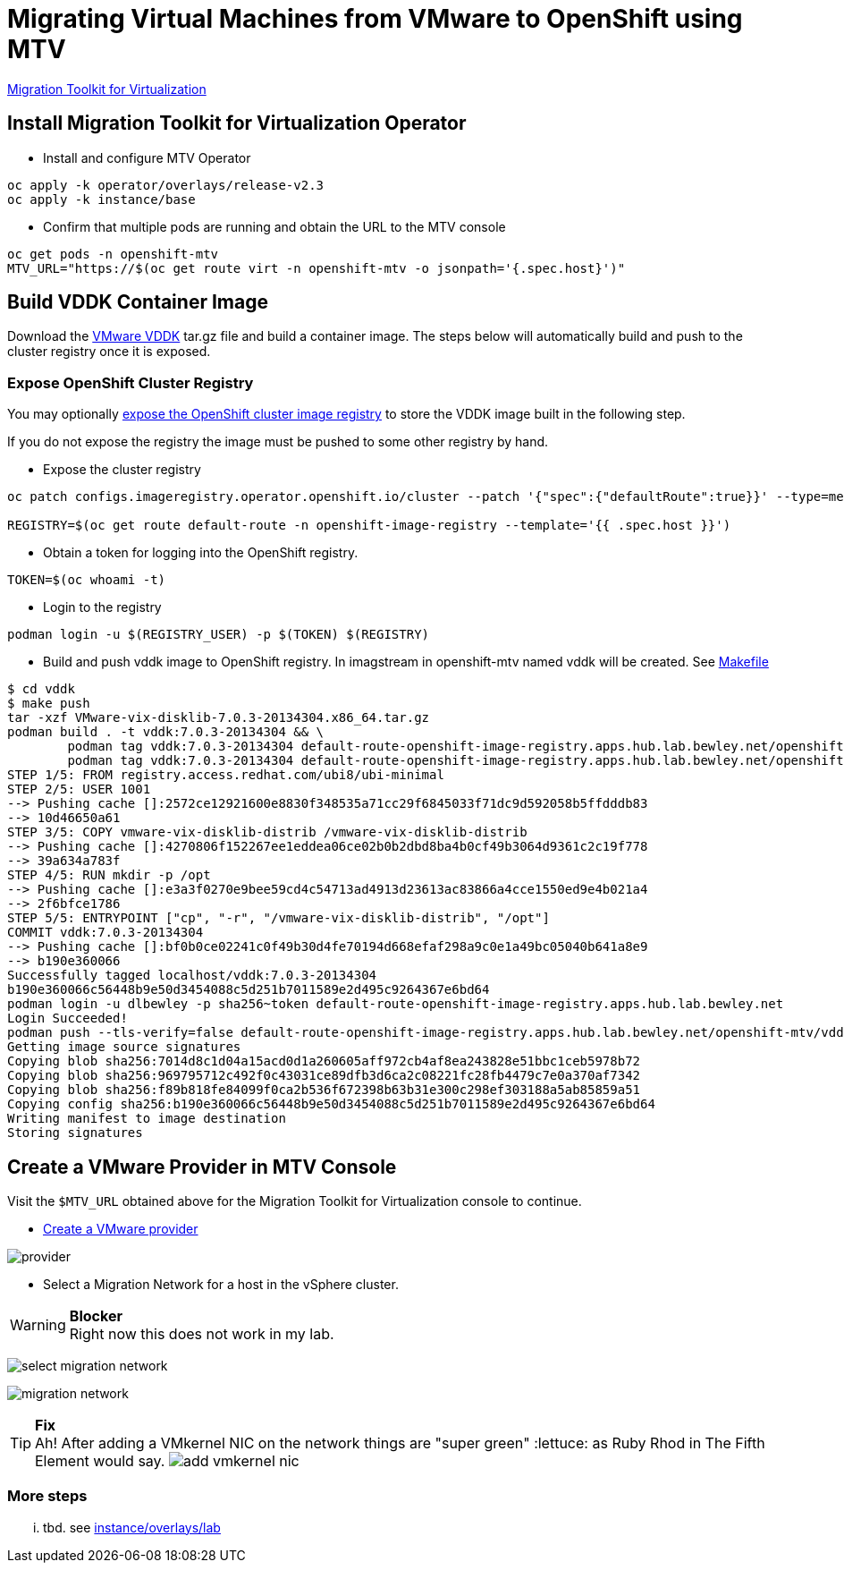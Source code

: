 = Migrating Virtual Machines from VMware to OpenShift using MTV

https://red.ht/mtv-docs[Migration Toolkit for Virtualization]

== Install Migration Toolkit for Virtualization Operator

* Install and configure MTV Operator

[source,bash]
----
oc apply -k operator/overlays/release-v2.3
oc apply -k instance/base
----

* Confirm that multiple pods are running and obtain the URL to the MTV console

[source,bash]
----
oc get pods -n openshift-mtv
MTV_URL="https://$(oc get route virt -n openshift-mtv -o jsonpath='{.spec.host}')"
----


== Build VDDK Container Image

Download the https://developer.vmware.com/web/sdk/7.0/vddk[VMware VDDK] tar.gz file and build a container image. The steps below will automatically build and push to the cluster registry once it is exposed.

=== Expose OpenShift Cluster Registry

You may optionally https://docs.openshift.com/container-platform/latest/registry/securing-exposing-registry.html[expose the OpenShift cluster image registry] to store the VDDK image built in the following step.

If you do not expose the registry the image must be pushed to some other registry by hand.

* Expose the cluster registry

[source,bash]
----
oc patch configs.imageregistry.operator.openshift.io/cluster --patch '{"spec":{"defaultRoute":true}}' --type=merge

REGISTRY=$(oc get route default-route -n openshift-image-registry --template='{{ .spec.host }}')
----

* Obtain a token for logging into the OpenShift registry.

[source,bash]
TOKEN=$(oc whoami -t)

* Login to the registry

[source,bash]
podman login -u $(REGISTRY_USER) -p $(TOKEN) $(REGISTRY)

* Build and push vddk image to OpenShift registry. In imagstream in openshift-mtv named vddk will be created. See link:Makefile[Makefile]

[source,bash]
----
$ cd vddk
$ make push     
tar -xzf VMware-vix-disklib-7.0.3-20134304.x86_64.tar.gz
podman build . -t vddk:7.0.3-20134304 && \
        podman tag vddk:7.0.3-20134304 default-route-openshift-image-registry.apps.hub.lab.bewley.net/openshift-mtv/vddk:7.0.3-20134304 && \
        podman tag vddk:7.0.3-20134304 default-route-openshift-image-registry.apps.hub.lab.bewley.net/openshift-mtv/vddk:latest
STEP 1/5: FROM registry.access.redhat.com/ubi8/ubi-minimal
STEP 2/5: USER 1001
--> Pushing cache []:2572ce12921600e8830f348535a71cc29f6845033f71dc9d592058b5ffdddb83
--> 10d46650a61
STEP 3/5: COPY vmware-vix-disklib-distrib /vmware-vix-disklib-distrib
--> Pushing cache []:4270806f152267ee1eddea06ce02b0b2dbd8ba4b0cf49b3064d9361c2c19f778
--> 39a634a783f
STEP 4/5: RUN mkdir -p /opt
--> Pushing cache []:e3a3f0270e9bee59cd4c54713ad4913d23613ac83866a4cce1550ed9e4b021a4
--> 2f6bfce1786
STEP 5/5: ENTRYPOINT ["cp", "-r", "/vmware-vix-disklib-distrib", "/opt"]
COMMIT vddk:7.0.3-20134304
--> Pushing cache []:bf0b0ce02241c0f49b30d4fe70194d668efaf298a9c0e1a49bc05040b641a8e9
--> b190e360066
Successfully tagged localhost/vddk:7.0.3-20134304
b190e360066c56448b9e50d3454088c5d251b7011589e2d495c9264367e6bd64
podman login -u dlbewley -p sha256~token default-route-openshift-image-registry.apps.hub.lab.bewley.net
Login Succeeded!
podman push --tls-verify=false default-route-openshift-image-registry.apps.hub.lab.bewley.net/openshift-mtv/vddk:latest
Getting image source signatures
Copying blob sha256:7014d8c1d04a15acd0d1a260605aff972cb4af8ea243828e51bbc1ceb5978b72
Copying blob sha256:969795712c492f0c43031ce89dfb3d6ca2c08221fc28fb4479c7e0a370af7342
Copying blob sha256:f89b818fe84099f0ca2b536f672398b63b31e300c298ef303188a5ab85859a51
Copying config sha256:b190e360066c56448b9e50d3454088c5d251b7011589e2d495c9264367e6bd64
Writing manifest to image destination
Storing signatures
----

== Create a VMware Provider in MTV Console

Visit the `$MTV_URL` obtained above for the Migration Toolkit for Virtualization console to continue.

* https://access.redhat.com/documentation/en-us/migration_toolkit_for_virtualization/2.3/html/installing_and_using_the_migration_toolkit_for_virtualization/migrating-vms-web-console#adding-source-provider_vmware[Create a VMware provider]

image:img/provider.png[]

* Select a Migration Network for a host in the vSphere cluster.

.**Blocker**
[WARNING]
Right now this does not work in my lab.

image:img/select-migration-network.png[]

image:img/migration-network.png[]

.**Fix**
[TIP]
Ah! After adding a VMkernel NIC on the network things are "super green" :lettuce: as Ruby Rhod in The Fifth Element would say.
image:img/add-vmkernel-nic.png[]

=== More steps

... tbd. see  link:instance/overlays/lab[instance/overlays/lab]